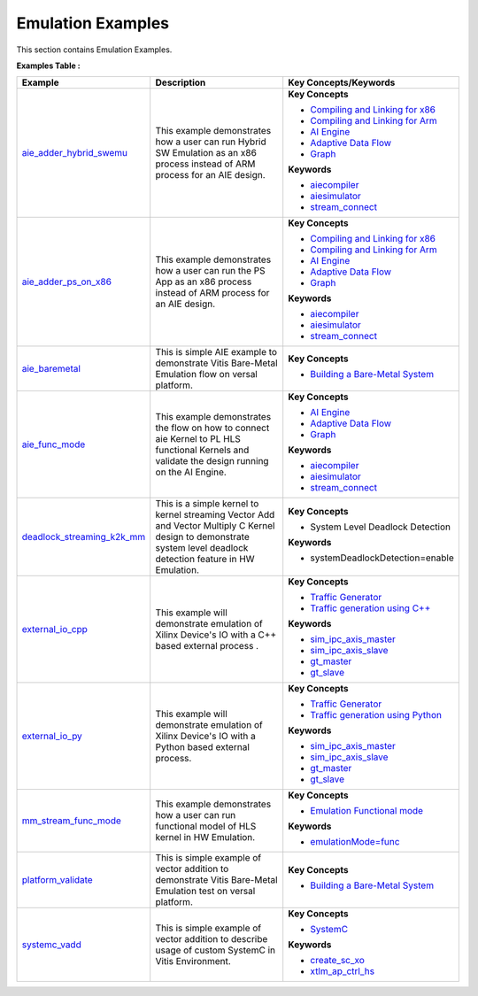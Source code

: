 Emulation Examples
==================================
This section contains Emulation Examples.

**Examples Table :**

.. list-table:: 
  :header-rows: 1

  * - **Example**
    - **Description**
    - **Key Concepts/Keywords**
  * - `aie_adder_hybrid_swemu <aie_adder_hybrid_swemu>`_
    - This example demonstrates how a user can run Hybrid SW Emulation as an x86 process instead of ARM process for an AIE design.
    - 
      **Key Concepts**

      * `Compiling and Linking for x86 <https://docs.xilinx.com/r/en-US/ug1393-vitis-application-acceleration/Compiling-and-Linking-for-x86>`__
      * `Compiling and Linking for Arm <https://docs.xilinx.com/r/en-US/ug1393-vitis-application-acceleration/Compiling-and-Linking-for-Arm>`__
      * `AI Engine <https://docs.xilinx.com/r/en-US/ug1076-ai-engine-environment/Overview>`__
      * `Adaptive Data Flow <https://docs.xilinx.com/r/en-US/ug1079-ai-engine-kernel-coding/Adaptive-Data-Flow-Graph-Specification-Reference>`__
      * `Graph <https://docs.xilinx.com/r/en-US/ug1076-ai-engine-environment/Overview>`__
      **Keywords**

      * `aiecompiler <https://docs.xilinx.com/r/en-US/ug1076-ai-engine-environment/Compiling-an-AI-Engine-Graph-Application>`__
      * `aiesimulator <https://docs.xilinx.com/r/en-US/ug1076-ai-engine-environment/Simulating-an-AI-Engine-Graph-Application>`__
      * `stream_connect <https://docs.xilinx.com/r/en-US/ug1393-vitis-application-acceleration/Specifying-Streaming-Connections>`__

  * - `aie_adder_ps_on_x86 <aie_adder_ps_on_x86>`_
    - This example demonstrates how a user can run the PS App as an x86 process instead of ARM process for an AIE design.
    - 
      **Key Concepts**

      * `Compiling and Linking for x86 <https://docs.xilinx.com/r/en-US/ug1393-vitis-application-acceleration/Compiling-and-Linking-for-x86>`__
      * `Compiling and Linking for Arm <https://docs.xilinx.com/r/en-US/ug1393-vitis-application-acceleration/Compiling-and-Linking-for-Arm>`__
      * `AI Engine <https://docs.xilinx.com/r/en-US/ug1076-ai-engine-environment/Overview>`__
      * `Adaptive Data Flow <https://docs.xilinx.com/r/en-US/ug1079-ai-engine-kernel-coding/Adaptive-Data-Flow-Graph-Specification-Reference>`__
      * `Graph <https://docs.xilinx.com/r/en-US/ug1076-ai-engine-environment/Overview>`__
      **Keywords**

      * `aiecompiler <https://docs.xilinx.com/r/en-US/ug1076-ai-engine-environment/Compiling-an-AI-Engine-Graph-Application>`__
      * `aiesimulator <https://docs.xilinx.com/r/en-US/ug1076-ai-engine-environment/Simulating-an-AI-Engine-Graph-Application>`__
      * `stream_connect <https://docs.xilinx.com/r/en-US/ug1393-vitis-application-acceleration/Specifying-Streaming-Connections>`__

  * - `aie_baremetal <aie_baremetal>`_
    - This is simple AIE example to demonstrate Vitis Bare-Metal Emulation flow on versal platform.
    - 
      **Key Concepts**

      * `Building a Bare-Metal System <https://docs.xilinx.com/r/en-US/ug1076-ai-engine-environment/Building-a-Bare-Metal-System>`__

  * - `aie_func_mode <aie_func_mode>`_
    - This example demonstrates the flow on how to connect aie Kernel to PL HLS functional Kernels and validate the design running on the AI Engine.
    - 
      **Key Concepts**

      * `AI Engine <https://docs.xilinx.com/r/en-US/ug1076-ai-engine-environment/Overview>`__
      * `Adaptive Data Flow <https://docs.xilinx.com/r/en-US/ug1079-ai-engine-kernel-coding/Adaptive-Data-Flow-Graph-Specification-Reference>`__
      * `Graph <https://docs.xilinx.com/r/en-US/ug1076-ai-engine-environment/Overview>`__
      **Keywords**

      * `aiecompiler <https://docs.xilinx.com/r/en-US/ug1076-ai-engine-environment/Compiling-an-AI-Engine-Graph-Application>`__
      * `aiesimulator <https://docs.xilinx.com/r/en-US/ug1076-ai-engine-environment/Simulating-an-AI-Engine-Graph-Application>`__
      * `stream_connect <https://docs.xilinx.com/r/en-US/ug1393-vitis-application-acceleration/Specifying-Streaming-Connections>`__

  * - `deadlock_streaming_k2k_mm <deadlock_streaming_k2k_mm>`_
    - This is a simple kernel to kernel streaming Vector Add and Vector Multiply C Kernel design to demonstrate system level deadlock detection feature in HW Emulation.
    - 
      **Key Concepts**

      * System Level Deadlock Detection

      **Keywords**

      * systemDeadlockDetection=enable

  * - `external_io_cpp <external_io_cpp>`_
    - This example will demonstrate emulation of Xilinx Device's IO with a C++ based external process .
    - 
      **Key Concepts**

      * `Traffic Generator <https://docs.xilinx.com/r/en-US/ug1393-vitis-application-acceleration/Working-with-I/O-Traffic-Generators>`__
      * `Traffic generation using C++ <https://docs.xilinx.com/r/en-US/ug1393-vitis-application-acceleration/Writing-Traffic-Generators-in-C>`__
      **Keywords**

      * `sim_ipc_axis_master <https://docs.xilinx.com/r/en-US/ug1393-vitis-application-acceleration/Adding-Traffic-Generators-to-Your-Design>`__
      * `sim_ipc_axis_slave <https://docs.xilinx.com/r/en-US/ug1393-vitis-application-acceleration/Adding-Traffic-Generators-to-Your-Design>`__
      * `gt_master <https://docs.xilinx.com/r/en-US/ug1393-vitis-application-acceleration/Writing-Traffic-Generators-in-C>`__
      * `gt_slave <https://docs.xilinx.com/r/en-US/ug1393-vitis-application-acceleration/Writing-Traffic-Generators-in-C>`__

  * - `external_io_py <external_io_py>`_
    - This example will demonstrate emulation of Xilinx Device's IO with a Python based external process.
    - 
      **Key Concepts**

      * `Traffic Generator <https://docs.xilinx.com/r/en-US/ug1393-vitis-application-acceleration/Working-with-I/O-Traffic-Generators>`__
      * `Traffic generation using Python <https://docs.xilinx.com/r/en-US/ug1393-vitis-application-acceleration/Writing-Traffic-Generators-in-Python>`__
      **Keywords**

      * `sim_ipc_axis_master <https://docs.xilinx.com/r/en-US/ug1393-vitis-application-acceleration/Adding-Traffic-Generators-to-Your-Design>`__
      * `sim_ipc_axis_slave <https://docs.xilinx.com/r/en-US/ug1393-vitis-application-acceleration/Adding-Traffic-Generators-to-Your-Design>`__
      * `gt_master <https://docs.xilinx.com/r/en-US/ug1393-vitis-application-acceleration/Writing-Traffic-Generators-in-C>`__
      * `gt_slave <https://docs.xilinx.com/r/en-US/ug1393-vitis-application-acceleration/Writing-Traffic-Generators-in-C>`__

  * - `mm_stream_func_mode <mm_stream_func_mode>`_
    - This example demonstrates how a user can run functional model of HLS kernel in HW Emulation.
    - 
      **Key Concepts**

      * `Emulation Functional mode <https://docs.xilinx.com/r/en-US/ug1393-vitis-application-acceleration/Working-with-Functional-Model-of-the-HLS-Kernel>`__
      **Keywords**

      * `emulationMode=func <https://docs.xilinx.com/r/en-US/ug1393-vitis-application-acceleration/Working-with-Functional-Model-of-the-HLS-Kernel>`__

  * - `platform_validate <platform_validate>`_
    - This is simple example of vector addition to demonstrate Vitis Bare-Metal Emulation test on versal platform.
    - 
      **Key Concepts**

      * `Building a Bare-Metal System <https://docs.xilinx.com/r/en-US/ug1076-ai-engine-environment/Building-a-Bare-Metal-System>`__

  * - `systemc_vadd <systemc_vadd>`_
    - This is simple example of vector addition to describe usage of custom SystemC in Vitis Environment.
    - 
      **Key Concepts**

      * `SystemC <https://docs.xilinx.com/r/en-US/ug1393-vitis-application-acceleration/Working-with-SystemC-Models>`__
      **Keywords**

      * `create_sc_xo <https://docs.xilinx.com/r/en-US/ug1393-vitis-application-acceleration/Working-with-SystemC-Models>`__
      * `xtlm_ap_ctrl_hs <https://docs.xilinx.com/r/en-US/ug1393-vitis-application-acceleration/Coding-a-SystemC-Model>`__


